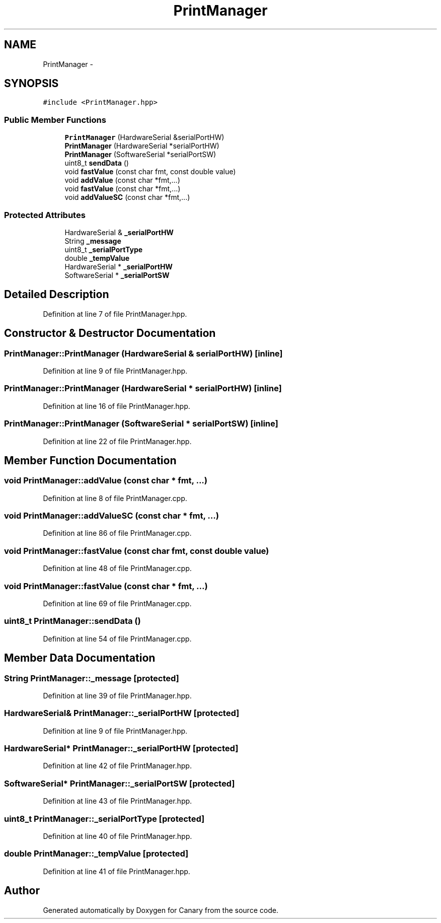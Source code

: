 .TH "PrintManager" 3 "Wed Jul 5 2017" "Canary" \" -*- nroff -*-
.ad l
.nh
.SH NAME
PrintManager \- 
.SH SYNOPSIS
.br
.PP
.PP
\fC#include <PrintManager\&.hpp>\fP
.SS "Public Member Functions"

.in +1c
.ti -1c
.RI "\fBPrintManager\fP (HardwareSerial &serialPortHW)"
.br
.ti -1c
.RI "\fBPrintManager\fP (HardwareSerial *serialPortHW)"
.br
.ti -1c
.RI "\fBPrintManager\fP (SoftwareSerial *serialPortSW)"
.br
.ti -1c
.RI "uint8_t \fBsendData\fP ()"
.br
.ti -1c
.RI "void \fBfastValue\fP (const char fmt, const double value)"
.br
.ti -1c
.RI "void \fBaddValue\fP (const char *fmt,\&.\&.\&.)"
.br
.ti -1c
.RI "void \fBfastValue\fP (const char *fmt,\&.\&.\&.)"
.br
.ti -1c
.RI "void \fBaddValueSC\fP (const char *fmt,\&.\&.\&.)"
.br
.in -1c
.SS "Protected Attributes"

.in +1c
.ti -1c
.RI "HardwareSerial & \fB_serialPortHW\fP"
.br
.ti -1c
.RI "String \fB_message\fP"
.br
.ti -1c
.RI "uint8_t \fB_serialPortType\fP"
.br
.ti -1c
.RI "double \fB_tempValue\fP"
.br
.ti -1c
.RI "HardwareSerial * \fB_serialPortHW\fP"
.br
.ti -1c
.RI "SoftwareSerial * \fB_serialPortSW\fP"
.br
.in -1c
.SH "Detailed Description"
.PP 
Definition at line 7 of file PrintManager\&.hpp\&.
.SH "Constructor & Destructor Documentation"
.PP 
.SS "PrintManager::PrintManager (HardwareSerial & serialPortHW)\fC [inline]\fP"

.PP
Definition at line 9 of file PrintManager\&.hpp\&.
.SS "PrintManager::PrintManager (HardwareSerial * serialPortHW)\fC [inline]\fP"

.PP
Definition at line 16 of file PrintManager\&.hpp\&.
.SS "PrintManager::PrintManager (SoftwareSerial * serialPortSW)\fC [inline]\fP"

.PP
Definition at line 22 of file PrintManager\&.hpp\&.
.SH "Member Function Documentation"
.PP 
.SS "void PrintManager::addValue (const char * fmt,  \&.\&.\&.)"

.PP
Definition at line 8 of file PrintManager\&.cpp\&.
.SS "void PrintManager::addValueSC (const char * fmt,  \&.\&.\&.)"

.PP
Definition at line 86 of file PrintManager\&.cpp\&.
.SS "void PrintManager::fastValue (const char fmt, const double value)"

.PP
Definition at line 48 of file PrintManager\&.cpp\&.
.SS "void PrintManager::fastValue (const char * fmt,  \&.\&.\&.)"

.PP
Definition at line 69 of file PrintManager\&.cpp\&.
.SS "uint8_t PrintManager::sendData ()"

.PP
Definition at line 54 of file PrintManager\&.cpp\&.
.SH "Member Data Documentation"
.PP 
.SS "String PrintManager::_message\fC [protected]\fP"

.PP
Definition at line 39 of file PrintManager\&.hpp\&.
.SS "HardwareSerial& PrintManager::_serialPortHW\fC [protected]\fP"

.PP
Definition at line 9 of file PrintManager\&.hpp\&.
.SS "HardwareSerial* PrintManager::_serialPortHW\fC [protected]\fP"

.PP
Definition at line 42 of file PrintManager\&.hpp\&.
.SS "SoftwareSerial* PrintManager::_serialPortSW\fC [protected]\fP"

.PP
Definition at line 43 of file PrintManager\&.hpp\&.
.SS "uint8_t PrintManager::_serialPortType\fC [protected]\fP"

.PP
Definition at line 40 of file PrintManager\&.hpp\&.
.SS "double PrintManager::_tempValue\fC [protected]\fP"

.PP
Definition at line 41 of file PrintManager\&.hpp\&.

.SH "Author"
.PP 
Generated automatically by Doxygen for Canary from the source code\&.
